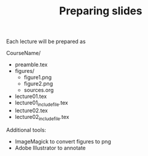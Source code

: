 #+TITLE: Preparing slides

Each lecture will be prepared as

CourseName/
- preamble.tex
- figures/
  + figure1.png
  + figure2.png
  + sources.org
- lecture01.tex
- lecture01_includefile.tex
- lecture02.tex
- lecture02_includefile.tex

Additional tools:
- ImageMagick to convert figures to png
- Adobe Illustrator to annotate

